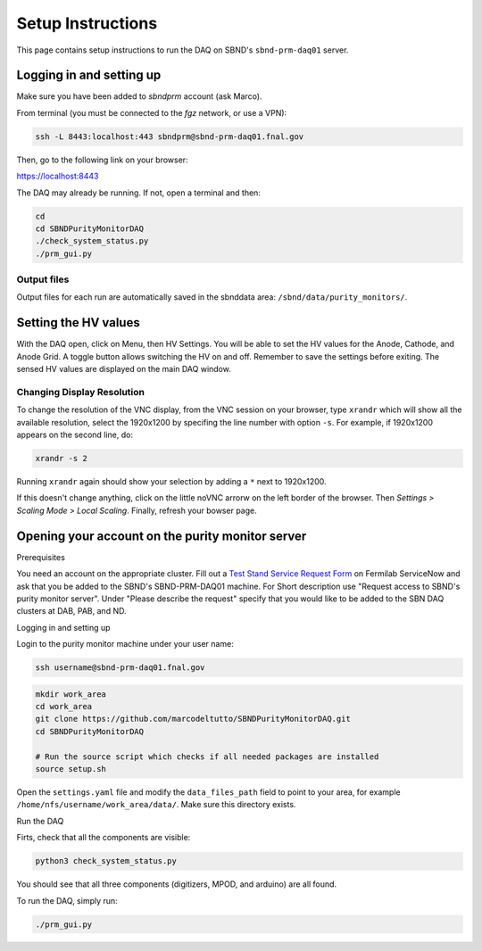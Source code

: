 Setup Instructions
===================

This page contains setup instructions to run the DAQ on SBND's ``sbnd-prm-daq01`` server.



Logging in and setting up
---------------
Make sure you have been added to `sbndprm` account (ask Marco).

From terminal (you must be connected to the `fgz` network, or use a VPN):

.. code-block:: bash

	ssh -L 8443:localhost:443 sbndprm@sbnd-prm-daq01.fnal.gov

Then, go to the following link on your browser:

`https://localhost:8443 <https://localhost:8443>`_

The DAQ may already be running. If not, open a terminal and then:

.. code-block:: bash

	cd
	cd SBNDPurityMonitorDAQ
	./check_system_status.py
	./prm_gui.py

Output files
____________

Output files for each run are automatically saved in the sbnddata area: ``/sbnd/data/purity_monitors/``.

Setting the HV values
---------------

With the DAQ open, click on Menu, then HV Settings. You will be able to set the HV values for the Anode,
Cathode, and Anode Grid. A toggle button allows switching the HV on and off. Remember to save the settings
before exiting. The sensed HV values are displayed on the main DAQ window.

Changing Display Resolution
___________________________

To change the resolution of the VNC display, from the VNC session on your browser, type ``xrandr`` which will show
all the available resolution, select the 1920x1200 by specifing the line number with option ``-s``. For example,
if 1920x1200 appears on the second line, do:

.. code-block:: bash

	xrandr -s 2

Running ``xrandr`` again should show your selection by adding a ``*`` next to 1920x1200.

If this doesn't change anything, click on the little noVNC arrorw on the left border of the browser.
Then `Settings > Scaling Mode > Local Scaling`. Finally, refresh your bowser page.


Opening your account on the purity monitor server
-------------------------------------------------


Prerequisites

You need an account on the appropriate cluster. Fill out a `Test Stand Service Request Form <https://fermi.servicenowservices.com/wp/?id=evg_sc_cat_item&sys_id=b0a7f0b46f8ec200c6df5d412e3ee4b6&spa=1>`_ on Fermilab ServiceNow and ask that you be added to the SBND's SBND-PRM-DAQ01 machine. For Short description use "Request access to SBND's purity monitor server". Under "Please describe the request" specify that you would like to be added to the SBN DAQ clusters at DAB, PAB, and ND.


Logging in and setting up

Login to the purity monitor machine under your user name:

.. code-block:: bash

	ssh username@sbnd-prm-daq01.fnal.gov

.. code-block:: bash

	mkdir work_area
	cd work_area
	git clone https://github.com/marcodeltutto/SBNDPurityMonitorDAQ.git
	cd SBNDPurityMonitorDAQ

	# Run the source script which checks if all needed packages are installed
	source setup.sh

Open the ``settings.yaml`` file and modify the ``data_files_path`` field to point to your area, for example
``/home/nfs/username/work_area/data/``. Make sure this directory exists.


Run the DAQ

Firts, check that all the components are visible:

.. code-block:: bash

	python3 check_system_status.py

You should see that all three components (digitizers, MPOD, and arduino) are all found.

To run the DAQ, simply run:

.. code-block:: bash

	./prm_gui.py
















